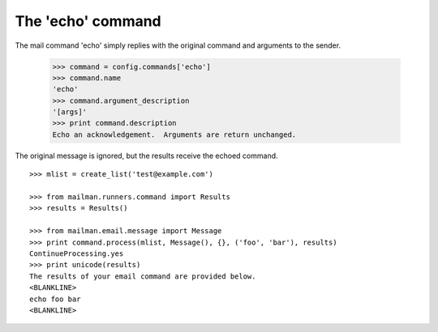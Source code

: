 The 'echo' command
==================

The mail command 'echo' simply replies with the original command and arguments
to the sender.

    >>> command = config.commands['echo']
    >>> command.name
    'echo'
    >>> command.argument_description
    '[args]'
    >>> print command.description
    Echo an acknowledgement.  Arguments are return unchanged.

The original message is ignored, but the results receive the echoed command.
::

    >>> mlist = create_list('test@example.com')

    >>> from mailman.runners.command import Results
    >>> results = Results()

    >>> from mailman.email.message import Message
    >>> print command.process(mlist, Message(), {}, ('foo', 'bar'), results)
    ContinueProcessing.yes
    >>> print unicode(results)
    The results of your email command are provided below.
    <BLANKLINE>
    echo foo bar
    <BLANKLINE>
